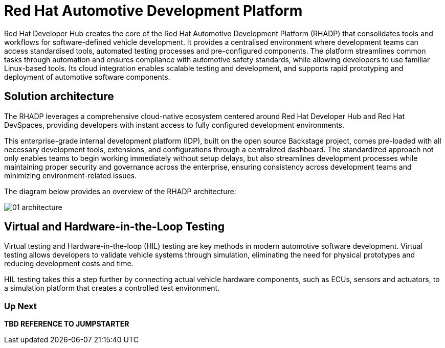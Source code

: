 = Red Hat Automotive Development Platform

Red Hat Developer Hub creates the core of the Red Hat Automotive Development Platform (RHADP) that consolidates tools and workflows for software-defined vehicle development. 
It provides a centralised environment where development teams can access standardised tools, automated testing processes and pre-configured components. 
The platform streamlines common tasks through automation and ensures compliance with automotive safety standards, while allowing developers to use familiar Linux-based tools. 
Its cloud integration enables scalable testing and development, and supports rapid prototyping and deployment of automotive software components.

[#solution_architecture]
== Solution architecture

The RHADP leverages a comprehensive cloud-native ecosystem centered around Red Hat Developer Hub and Red Hat DevSpaces, 
providing developers with instant access to fully configured development environments. 

This enterprise-grade internal development platform (IDP), built on the open source Backstage project, comes pre-loaded with all necessary development tools, 
extensions, and configurations through a centralized dashboard. The standardized approach not only enables teams to begin working immediately without setup delays, 
but also streamlines development processes while maintaining proper security and governance across the enterprise, ensuring consistency across development teams 
and minimizing environment-related issues.

The diagram below provides an overview of the RHADP architecture:

image::rhadp/01-architecture.png[]

[#hiltesting]
== Virtual and Hardware-in-the-Loop Testing

Virtual testing and Hardware-in-the-loop (HIL) testing are key methods in modern automotive software development. Virtual testing allows developers to 
validate vehicle systems through simulation, eliminating the need for physical prototypes and reducing development costs and time. 

HIL testing takes this a step further by connecting actual vehicle hardware components, such as ECUs, sensors and actuators, to a simulation platform 
that creates a controlled test environment.

=== Up Next
**TBD REFERENCE TO JUMPSTARTER**